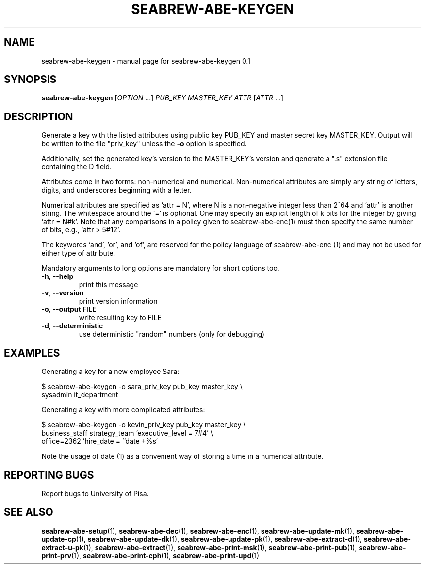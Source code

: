 .\" DO NOT MODIFY THIS FILE!  It was generated by help2man 1.38.2.
.TH SEABREW-ABE-KEYGEN "1" "January 2021" "SRI International" "User Commands"
.SH NAME
seabrew-abe-keygen \- manual page for seabrew-abe-keygen 0.1
.SH SYNOPSIS
.B seabrew-abe-keygen
[\fIOPTION \fR...] \fIPUB_KEY MASTER_KEY ATTR \fR[\fIATTR \fR...]
.SH DESCRIPTION
Generate a key with the listed attributes using public key PUB_KEY and
master secret key MASTER_KEY. Output will be written to the file
"priv_key" unless the \fB\-o\fR option is specified.
.PP
Additionally, set the generated key's version to the MASTER_KEY's version
and generate a ".s" extension file containing the D field.
.PP
Attributes come in two forms: non\-numerical and numerical. Non\-numerical
attributes are simply any string of letters, digits, and underscores
beginning with a letter.
.PP
Numerical attributes are specified as `attr = N', where N is a non\-negative
integer less than 2^64 and `attr' is another string. The whitespace around
the `=' is optional. One may specify an explicit length of k bits for the
integer by giving `attr = N#k'. Note that any comparisons in a policy given
to seabrew-abe\-enc(1) must then specify the same number of bits, e.g.,
`attr > 5#12'.
.PP
The keywords `and', `or', and `of', are reserved for the policy language
of seabrew-abe\-enc (1) and may not be used for either type of attribute.
.PP
Mandatory arguments to long options are mandatory for short options too.
.TP
\fB\-h\fR, \fB\-\-help\fR
print this message
.TP
\fB\-v\fR, \fB\-\-version\fR
print version information
.TP
\fB\-o\fR, \fB\-\-output\fR FILE
write resulting key to FILE
.TP
\fB\-d\fR, \fB\-\-deterministic\fR
use deterministic "random" numbers
(only for debugging)
.SH EXAMPLES

Generating a key for a new employee Sara:

  $ seabrew-abe-keygen -o sara_priv_key pub_key master_key \\
.br
      sysadmin it_department

Generating a key with more complicated attributes:

  $ seabrew-abe-keygen -o kevin_priv_key pub_key master_key \\
.br
      business_staff strategy_team 'executive_level = 7#4' \\
.br
      office=2362 'hire_date = '`date +%s`

Note the usage of date (1) as a convenient way of storing a time in a
numerical attribute.
.SH "REPORTING BUGS"
Report bugs to University of Pisa.
.SH "SEE ALSO"
.BR seabrew-abe-setup (1),
.BR seabrew-abe-dec (1),
.BR seabrew-abe-enc (1),
.BR seabrew-abe-update-mk (1),
.BR seabrew-abe-update-cp (1),
.BR seabrew-abe-update-dk (1),
.BR seabrew-abe-update-pk (1),
.BR seabrew-abe-extract-d (1),
.BR seabrew-abe-extract-u-pk (1),
.BR seabrew-abe-extract (1),
.BR seabrew-abe-print-msk (1),
.BR seabrew-abe-print-pub (1),
.BR seabrew-abe-print-prv (1),
.BR seabrew-abe-print-cph (1),
.BR seabrew-abe-print-upd (1)

